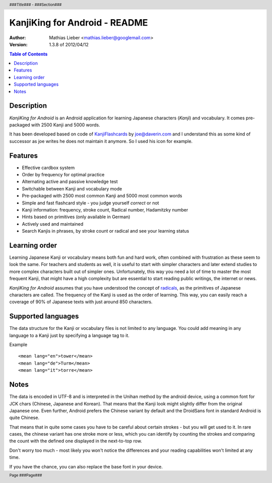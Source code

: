.. header :: *###Title###* - ###Section###

.. footer :: Page ###Page###

==============================
KanjiKing for Android - README
==============================

:Author: Mathias Lieber <mathias.lieber@googlemail.com>
:Version: 1.3.8 of 2012/04/12 

.. contents:: Table of Contents

Description
-----------
`KanjiKing for Android` is an Android application for learning Japanese characters (`Kanji`)
and vocabulary. It comes pre-packaged with 2500 Kanji and 5000 words.

It has been developed based on code of `KanjiFlashcards`_ by joe@daverin.com and I understand
this as some kind of successor as joe writes he does not maintain it anymore. So I used his
icon for example.

.. _KanjiFlashcards: http://code.google.com/p/kanji-flashcards-android/

Features
--------
* Effective cardbox system
* Order by frequency for optimal practice
* Alternating active and passive knowledge test
* Switchable between Kanji and vocabulary mode
* Pre-packaged with 2500 most common Kanji and 5000 most common words
* Simple and fast flashcard style - you judge yourself *correct* or not
* Kanji information: frequency, stroke count, Radical number, Hadamitzky number
* Hints based on primitives (only available in German)
* Actively used and maintained
* Search Kanjis in phrases, by stroke count or radical and see your learning status

Learning order
--------------
Learning Japanese Kanji or vocabulary means both fun and hard work, often combined with
frustration as these seem to look the same.
For teachers and students as well, it is useful to start with simpler characters
and later extend studies to more complex characters built out of simpler ones.
Unfortunately, this way you need a lot of time to master the most frequent Kanji,
that might have a high complexity but are essential to start reading public writings,
the internet or news.

`KanjiKing for Android` assumes that you have understood the concept of radicals_, as
the primitives of Japanese characters are called. The frequency of the Kanji is used
as the order of learning. This way, you can easily reach a coverage of 90% of Japanese
texts with just around 850 characters.

.. _radicals: http://en.wikipedia.org/wiki/Radical_Chinese_character

Supported languages
-------------------
The data structure for the Kanji or vocabulary files is not limited to any language.
You could add meaning in any language to a Kanji just by specifying a language tag to it.

Example

::

    <mean lang="en">tower</mean>
    <mean lang="de">Turm</mean>
    <mean lang="it">torre</mean>

Notes
-----
The data is encoded in UTF-8 and is interpreted in the Unihan method by the android device,
using a common font for JCK chars (Chinese, Japanese and Korean). That means that the Kanji
look might slightly differ from the original Japanese one. Even further, Android prefers
the Chinese variant by default and the DroidSans font in standard Android is quite Chinese.

That means that in quite some cases you have to be careful about certain strokes - but you
will get used to it. In rare cases, the chinese variant has one stroke more or less, which
you can identify by counting the strokes and comparing the count with the defined one
displayed in the next-to-top row.

Don't worry too much - most likely you won't notice the differences and your reading
capabilities won't limited at any time.

If you have the chance, you can also replace the base font in your device.

